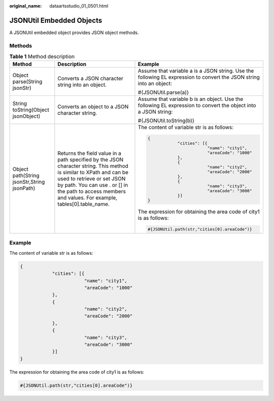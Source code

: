 :original_name: dataartsstudio_01_0501.html

.. _dataartsstudio_01_0501:

JSONUtil Embedded Objects
=========================

A JSONUtil embedded object provides JSON object methods.

Methods
-------

.. table:: **Table 1** Method description

   +---------------------------------------------+-------------------------------------------------------------------------------------------------------------------------------------------------------------------------------------------------------------------------------------------------------------+---------------------------------------------------------------------------------------------------------------------+
   | Method                                      | Description                                                                                                                                                                                                                                                 | Example                                                                                                             |
   +=============================================+=============================================================================================================================================================================================================================================================+=====================================================================================================================+
   | Object parse(String jsonStr)                | Converts a JSON character string into an object.                                                                                                                                                                                                            | Assume that variable a is a JSON string. Use the following EL expression to convert the JSON string into an object: |
   |                                             |                                                                                                                                                                                                                                                             |                                                                                                                     |
   |                                             |                                                                                                                                                                                                                                                             | #{JSONUtil.parse(a)}                                                                                                |
   +---------------------------------------------+-------------------------------------------------------------------------------------------------------------------------------------------------------------------------------------------------------------------------------------------------------------+---------------------------------------------------------------------------------------------------------------------+
   | String toString(Object jsonObject)          | Converts an object to a JSON character string.                                                                                                                                                                                                              | Assume that variable b is an object. Use the following EL expression to convert the object into a JSON string:      |
   |                                             |                                                                                                                                                                                                                                                             |                                                                                                                     |
   |                                             |                                                                                                                                                                                                                                                             | #{JSONUtil.toString(b)}                                                                                             |
   +---------------------------------------------+-------------------------------------------------------------------------------------------------------------------------------------------------------------------------------------------------------------------------------------------------------------+---------------------------------------------------------------------------------------------------------------------+
   | Object path(String jsonStr,String jsonPath) | Returns the field value in a path specified by the JSON character string. This method is similar to XPath and can be used to retrieve or set JSON by path. You can use . or [] in the path to access members and values. For example, tables[0].table_name. | The content of variable str is as follows:                                                                          |
   |                                             |                                                                                                                                                                                                                                                             |                                                                                                                     |
   |                                             |                                                                                                                                                                                                                                                             | .. code-block::                                                                                                     |
   |                                             |                                                                                                                                                                                                                                                             |                                                                                                                     |
   |                                             |                                                                                                                                                                                                                                                             |    {                                                                                                                |
   |                                             |                                                                                                                                                                                                                                                             |                "cities": [{                                                                                         |
   |                                             |                                                                                                                                                                                                                                                             |                            "name": "city1",                                                                         |
   |                                             |                                                                                                                                                                                                                                                             |                            "areaCode": "1000"                                                                       |
   |                                             |                                                                                                                                                                                                                                                             |                },                                                                                                   |
   |                                             |                                                                                                                                                                                                                                                             |                {                                                                                                    |
   |                                             |                                                                                                                                                                                                                                                             |                            "name": "city2",                                                                         |
   |                                             |                                                                                                                                                                                                                                                             |                            "areaCode": "2000"                                                                       |
   |                                             |                                                                                                                                                                                                                                                             |                },                                                                                                   |
   |                                             |                                                                                                                                                                                                                                                             |                {                                                                                                    |
   |                                             |                                                                                                                                                                                                                                                             |                            "name": "city3",                                                                         |
   |                                             |                                                                                                                                                                                                                                                             |                            "areaCode": "3000"                                                                       |
   |                                             |                                                                                                                                                                                                                                                             |                }]                                                                                                   |
   |                                             |                                                                                                                                                                                                                                                             |    }                                                                                                                |
   |                                             |                                                                                                                                                                                                                                                             |                                                                                                                     |
   |                                             |                                                                                                                                                                                                                                                             | The expression for obtaining the area code of city1 is as follows:                                                  |
   |                                             |                                                                                                                                                                                                                                                             |                                                                                                                     |
   |                                             |                                                                                                                                                                                                                                                             | .. code-block::                                                                                                     |
   |                                             |                                                                                                                                                                                                                                                             |                                                                                                                     |
   |                                             |                                                                                                                                                                                                                                                             |    #{JSONUtil.path(str,"cities[0].areaCode")}                                                                       |
   +---------------------------------------------+-------------------------------------------------------------------------------------------------------------------------------------------------------------------------------------------------------------------------------------------------------------+---------------------------------------------------------------------------------------------------------------------+

**Example**
-----------

The content of variable str is as follows:

.. code-block::

   {
               "cities": [{
                           "name": "city1",
                           "areaCode": "1000"
               },
               {
                           "name": "city2",
                           "areaCode": "2000"
               },
               {
                           "name": "city3",
                           "areaCode": "3000"
               }]
   }

The expression for obtaining the area code of city1 is as follows:

.. code-block::

   #{JSONUtil.path(str,"cities[0].areaCode")}
